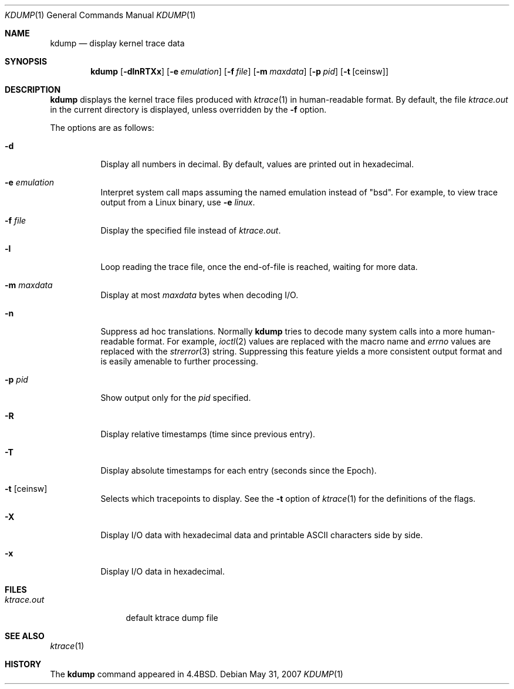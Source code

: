 .\"
.\" Copyright (c) 1990, 1993
.\"	The Regents of the University of California.  All rights reserved.
.\"
.\" Redistribution and use in source and binary forms, with or without
.\" modification, are permitted provided that the following conditions
.\" are met:
.\" 1. Redistributions of source code must retain the above copyright
.\"    notice, this list of conditions and the following disclaimer.
.\" 2. Redistributions in binary form must reproduce the above copyright
.\"    notice, this list of conditions and the following disclaimer in the
.\"    documentation and/or other materials provided with the distribution.
.\" 3. Neither the name of the University nor the names of its contributors
.\"    may be used to endorse or promote products derived from this software
.\"    without specific prior written permission.
.\"
.\" THIS SOFTWARE IS PROVIDED BY THE REGENTS AND CONTRIBUTORS ``AS IS'' AND
.\" ANY EXPRESS OR IMPLIED WARRANTIES, INCLUDING, BUT NOT LIMITED TO, THE
.\" IMPLIED WARRANTIES OF MERCHANTABILITY AND FITNESS FOR A PARTICULAR PURPOSE
.\" ARE DISCLAIMED.  IN NO EVENT SHALL THE REGENTS OR CONTRIBUTORS BE LIABLE
.\" FOR ANY DIRECT, INDIRECT, INCIDENTAL, SPECIAL, EXEMPLARY, OR CONSEQUENTIAL
.\" DAMAGES (INCLUDING, BUT NOT LIMITED TO, PROCUREMENT OF SUBSTITUTE GOODS
.\" OR SERVICES; LOSS OF USE, DATA, OR PROFITS; OR BUSINESS INTERRUPTION)
.\" HOWEVER CAUSED AND ON ANY THEORY OF LIABILITY, WHETHER IN CONTRACT, STRICT
.\" LIABILITY, OR TORT (INCLUDING NEGLIGENCE OR OTHERWISE) ARISING IN ANY WAY
.\" OUT OF THE USE OF THIS SOFTWARE, EVEN IF ADVISED OF THE POSSIBILITY OF
.\" SUCH DAMAGE.
.\"
.\"	from: @(#)kdump.1	8.1 (Berkeley) 6/6/93
.\"
.Dd $Mdocdate: May 31 2007 $
.Dt KDUMP 1
.Os
.Sh NAME
.Nm kdump
.Nd display kernel trace data
.Sh SYNOPSIS
.Nm kdump
.Bk -words
.Op Fl dlnRTXx
.Op Fl e Ar emulation
.Op Fl f Ar file
.Op Fl m Ar maxdata
.Op Fl p Ar pid
.Op Fl t Op ceinsw
.Ek
.Sh DESCRIPTION
.Nm
displays the kernel trace files produced with
.Xr ktrace 1
in human-readable format.
By default, the file
.Pa ktrace.out
in the current directory is displayed, unless overridden by the
.Fl f
option.
.Pp
The options are as follows:
.Bl -tag -width Ds
.It Fl d
Display all numbers in decimal.
By default, values are printed out in hexadecimal.
.It Fl e Ar emulation
Interpret system call maps assuming the named emulation instead of
.Qq bsd .
For example, to view trace output from a Linux binary, use
.Fl e Ar linux .
.It Fl f Ar file
Display the specified file instead of
.Pa ktrace.out .
.It Fl l
Loop reading the trace file, once the end-of-file is reached, waiting for
more data.
.It Fl m Ar maxdata
Display at most
.Ar maxdata
bytes when decoding I/O.
.It Fl n
Suppress ad hoc translations.
Normally
.Nm
tries to decode many system calls into a more human-readable format.
For example,
.Xr ioctl 2
values are replaced with the macro name and
.Va errno
values are replaced with the
.Xr strerror 3
string.
Suppressing this feature yields a more consistent output format and is
easily amenable to further processing.
.It Fl p Ar pid
Show output only for the
.Ar pid
specified.
.It Fl R
Display relative timestamps (time since previous entry).
.It Fl T
Display absolute timestamps for each entry (seconds since the Epoch).
.It Fl t Op ceinsw
Selects which tracepoints to display.
See the
.Fl t
option of
.Xr ktrace 1
for the definitions of the flags.
.It Fl X
Display I/O data with hexadecimal data and printable ASCII characters
side by side.
.It Fl x
Display I/O data in hexadecimal.
.El
.Sh FILES
.Bl -tag -width ktrace.out -compact
.It Pa ktrace.out
default ktrace dump file
.El
.Sh SEE ALSO
.Xr ktrace 1
.Sh HISTORY
The
.Nm
command appeared in
.Bx 4.4 .
